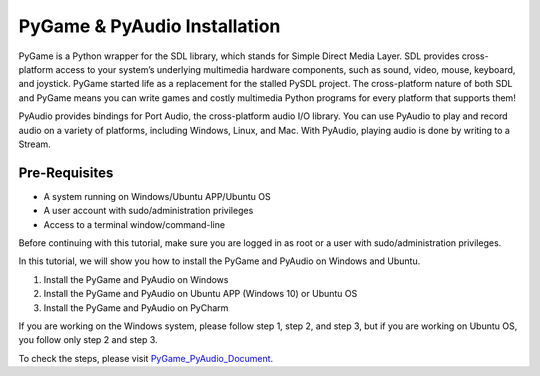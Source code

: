 PyGame & PyAudio Installation
********************************
PyGame is a Python wrapper for the SDL library, which stands for Simple Direct Media Layer. SDL provides cross-platform access to your system’s underlying multimedia hardware components, such as sound, video, mouse, keyboard, and joystick. PyGame started life as a replacement for the stalled PySDL project. The cross-platform nature of both SDL and PyGame means you can write games and costly multimedia Python programs for every platform that supports them!

PyAudio provides bindings for Port Audio, the cross-platform audio I/O library. You can use PyAudio to play and record audio on a variety of platforms, including Windows, Linux, and Mac. With PyAudio, playing audio is done by writing to a Stream.

Pre-Requisites
----------------
•	A system running on Windows/Ubuntu APP/Ubuntu OS
•	A user account with sudo/administration privileges
•	Access to a terminal window/command-line

Before continuing with this tutorial, make sure you are logged in as root or a user with sudo/administration privileges.

In this tutorial, we will show you how to install the PyGame and PyAudio on Windows and Ubuntu.

1.	Install the PyGame and PyAudio on Windows
2.	Install the PyGame and PyAudio on Ubuntu APP (Windows 10) or Ubuntu OS
3.	Install the PyGame and PyAudio on PyCharm

If you are working on the Windows system, please follow step 1, step 2, and step 3, but if you are working on Ubuntu OS, you follow only step 2 and step 3.

To check the steps, please visit PyGame_PyAudio_Document_.

.. _PyGame_PyAudio_Document: https://github.com/ripanmukherjee/Robotic-Greeter/blob/master/Installation_Documents/PyGame_PyAudio_Installation/PyGame_PyAudio_Version_1.pdf
